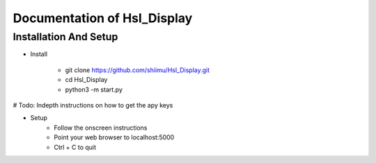 Documentation of Hsl_Display
===========

Installation And Setup
--------
* Install

    * git clone https://github.com/shiimu/Hsl_Display.git
    * cd Hsl_Display
    * python3 -m start.py

# Todo: Indepth instructions on how to get the apy keys 

* Setup
    * Follow the onscreen instructions
    * Point your web browser to localhost:5000
    * Ctrl + C to quit

